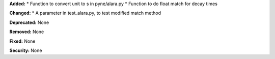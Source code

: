 **Added:** 
* Function to convert unit to s in pyne/alara.py
* Function to do float match for decay times

**Changed:** 
* A parameter in test_alara.py, to test modified match method

**Deprecated:** None

**Removed:** None

**Fixed:** None

**Security:** None
